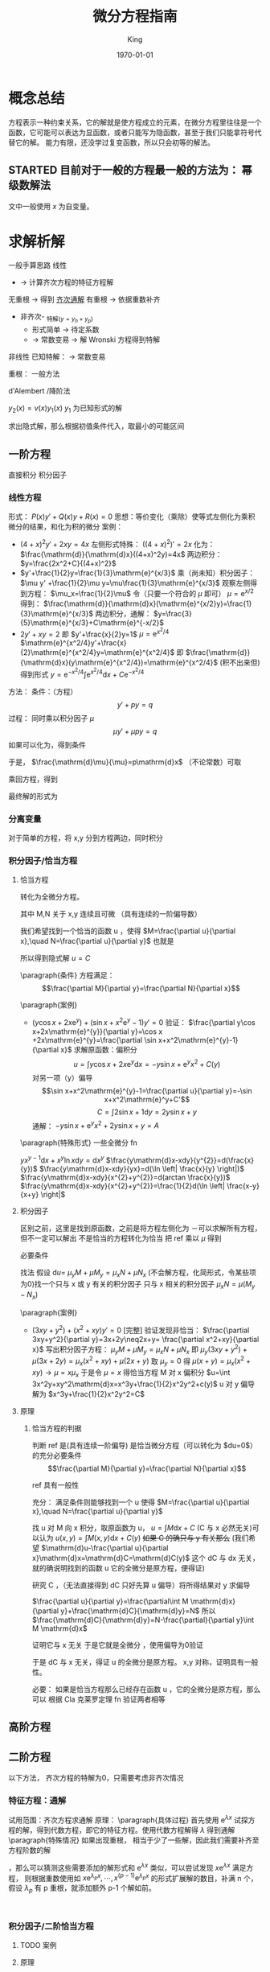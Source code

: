 #+title:微分方程指南
#+author: King
#+start: 23.11.8
#+date: \today
#+latex_compiler:xlatex
#+latex_class: report
#+options: toc:t


* 概念总结
方程表示一种约束关系，它的解就是使方程成立的元素，在微分方程里往往是一个函数，它可能可以表达为显函数，或者只能写为隐函数，甚至于我们只能拿符号代替它的解。
能力有限，还没学过复变函数，所以只会初等的解法。

**  STARTED 目前对于一般的方程最一般的方法为： *幂级数解法*

文中一般使用 $x$ 为自变量。
#+TOC:headline 1
* 求解析解
一般手算思路
线性
+  $\rightarrow$ 计算齐次方程的特征方程解
无重根 $\rightarrow$ 得到 _齐次通解_
有重根 $\rightarrow$ 依据重数补齐
+ 非齐次- _特解_($y=y_h+y_p$)
  - 形式简单
    $\rightarrow$ 待定系数
  -  $\rightarrow$ 常数变易 $\rightarrow$ 解 Wronski 方程得到特解

非线性
已知特解：
$\rightarrow$ 常数变易


重根：
一般方法
# ?
d'Alembert /降阶法
# p127
$y_2(x)=v(x)y_1(x)$
$y_1$ 为已知形式的解


求出隐式解，那么根据初值条件代入，取最小的可能区间
** 一阶方程
直接积分
积分因子
*** 线性方程
形式： $P(x)y'+Q(x)y+R(x)=0$
思想：等价变化（乘除）使等式左侧化为乘积微分的结果，和化为积的微分
案例：
+ $(4+x)^2y'+2xy=4x$
  左侧形式特殊： $((4+x)^2)'=2x$
  化为： $\frac{\mathrm{d}}{\mathrm{d}x}((4+x)^2y)=4x$
  两边积分： $y=\frac{2x^2+C}{(4+x)^2}$
+ $y'+\frac{1}{2}y=\frac{1}{3}\mathrm{e}^{x/3}$
  乘（尚未知）积分因子：$\mu y' +\frac{1}{2}\mu y=\mu\frac{1}{3}\mathrm{e}^{x/3}$
  观察左侧得到方程： $\mu_x=\frac{1}{2}\mu$
  令（只要一个符合的 $\mu$ 即可） $\mu=\mathrm{e}^{x/2}$
  得到： $\frac{\mathrm{d}}{\mathrm{d}x}(\mathrm{e}^{x/2}y)=\frac{1}{3}\mathrm{e}^{x/3}$
  两边积分，通解： $y=\frac{3}{5}\mathrm{e}^{x/3}+C\mathrm{e}^{-x/2}$
+ $2y'+xy=2$
  即 $y'+\frac{x}{2}y=1$
  $\mu=\mathrm{e}^{x^2/4}$
  $\mathrm{e}^{x^2/4}y'+\frac{x}{2}\mathrm{e}^{x^2/4}y=\mathrm{e}^{x^2/4}$ 即 $\frac{\mathrm{d}}{\mathrm{d}x}(y\mathrm{e}^{x^2/4})=\mathrm{e}^{x^2/4}$
  (积不出来但)得到形式 $y=\mathrm{e}^{-x^2/4}\int \mathrm{e}^{x^2/4}\mathrm{d}x +C\mathrm{e}^{-x^2/4}$
方法：
条件：（方程）
$$y'+py=q$$
过程：
同时乘以积分因子 $\mu$
$$\mu y'+\mu py=q$$
如果可以化为，得到条件
\begin{equation}
\label{eq:32}
\mu_x=p\mu
\end{equation}
于是， $\frac{\mathrm{d}\mu}{\mu}=p\mathrm{d}x$
（不论常数）可取
\begin{equation}
\label{eq:33}
\mu=\mathrm{e}^{\int p \mathrm{d}x}
\end{equation}
乘回方程，得到
\begin{equation}
\label{eq:34}
\frac{\mathrm{d}}{\mathrm{d}x}(\mu y)=\frac{\mathrm{d}}{\mathrm{d}x}(\mathrm{e}^{\int p \mathrm{d}x}y)=\mu q
\end{equation}
最终解的形式为
\begin{equation}
\label{eq:35}
y=\mathrm{e}^{-\int p\mathrm{d}x}\int \mu q\mathrm{d}x=\mathrm{e}^{-\int p\mathrm{d}x}\int \mathrm{e}^{\int p \mathrm{d}x} q\mathrm{d}x
\end{equation}

*** 分离变量
对于简单的方程，将 x,y 分到方程两边，同时积分
*** 积分因子/恰当方程
**** 恰当方程
转化为全微分方程。
\begin{equation}
\label{eq:17}
M\mathrm{d}x+N\mathrm{d}y=0
\end{equation}
其中 M,N 关于 x,y 连续且可微
（具有连续的一阶偏导数）

我们希望找到一个恰当的函数 u ，使得 $M=\frac{\partial u}{\partial x},\quad N=\frac{\partial u}{\partial y}$
也就是
\begin{equation}
\label{eq:21}
\begin{split}
\frac{\partial u}{\partial x}\mathrm{d}x+\frac{\partial u}{\partial y}\mathrm{d}y &=0\\
\mathrm{d}u&=0
\end{split}
\end{equation}
所以得到隐式解 $u=C$

\paragraph{条件}
方程满足：
$$\frac{\partial M}{\partial y}=\frac{\partial N}{\partial x}$$

\paragraph{案例}
+ $(y\cos x+2x\mathrm{e}^{y})+(\sin x+x^2\mathrm{e}^{y}-1)y'=0$
  验证： $\frac{\partial y\cos x+2x\mathrm{e}^{y}}{\partial y}=\cos x +2x\mathrm{e}^{y}=\frac{\partial \sin x+x^2\mathrm{e}^{y}-1}{\partial x}$
  求解原函数：偏积分
  $$u=\int y\cos x+2x\mathrm{e}^{y} \mathrm{d}x=-y\sin x+\mathrm{e}^yx^2+C(y)$$
  对另一项（y）偏导
  $$\sin x+x^2\mathrm{e}^{y}-1=\frac{\partial u}{\partial y}=-\sin x+x^2\mathrm{e}^y+C'$$
  $$C=\int 2\sin x+1 \mathrm{d}y=2y\sin x+y$$
  通解： $-y\sin x+\mathrm{e}^yx^2+2y\sin x+y=A$

\paragraph{特殊形式}
一些全微分
fn
\begin{eqnarray}
\label{eq:36}
yx^{y-1}\mathrm{d}x+x^y\ln x \mathrm{d}y=\mathrm{d}x^{y}\\
\frac{y\mathrm{d}x-xdy}{y^{2}}=d(\frac{x}{y})\\
\frac{y\mathrm{d}x-xdy}{yx}=d(\ln \left| \frac{x}{y} \right|)\\
\frac{y\mathrm{d}x-xdy}{x^{2}+y^{2}}=d(arctan \frac{x}{y})\\
\frac{y\mathrm{d}x-xdy}{x^{2}+y^{2}}=\frac{1}{2}d(\ln \left| \frac{x-y}{x+y} \right|
\end{eqnarray}
$yx^{y-1}\mathrm{d}x+x^y\ln x \mathrm{d}y=\mathrm{d}x^{y}$
$\frac{y\mathrm{d}x-xdy}{y^{2}}=d(\frac{x}{y})$
$\frac{y\mathrm{d}x-xdy}{yx}=d(\ln \left| \frac{x}{y} \right|)$
$\frac{y\mathrm{d}x-xdy}{x^{2}+y^{2}}=d(arctan \frac{x}{y})$
$\frac{y\mathrm{d}x-xdy}{x^{2}+y^{2}}=\frac{1}{2}d(\ln \left| \frac{x-y}{x+y} \right|$
**** 积分因子
区别之前，这里是找到原函数，之前是将方程左侧化为
－可以求解所有方程，但不一定可以解出
不是恰当的方程转化为恰当
把
ref
乘以 $\mu$
得到
\begin{equation}
\label{eq:25}
\mu M\mathrm{d}x+\mu N\mathrm{d}y=0
\end{equation}

必要条件
\begin{equation}
\label{eq:23}
\frac{\partial \mu M}{\partial y}=\frac{\partial \mu N}{\partial x}
\end{equation}

找法
假设 $\mathrm{d}u=$
$\mu_y M+\mu M_y=\mu_x N+\mu N_x$
(不会解方程，化简形式，令某些项为0)找一个只与 x 或 y 有关的积分因子
只与 x 相关的积分因子
$\mu_xN=\mu(M_y-N_x)$
\begin{equation}
\label{eq:24}
\frac{1}{\mu}\frac{\mathrm{d}\mu}{\mathrm{d}x}
=\frac{(M_y-N_x)}{N} 
\end{equation}
\begin{equation}
\label{eq:26}
\mu=\mathrm{e}^{\int \frac{(M_y-N_x)}{N} \mathrm{d}x}
\end{equation}

\paragraph{案例}
+  $(3xy+y^2)+(x^2+xy)y'=0$ [完整]
  验证发现非恰当： $\frac{\partial 3xy+y^2}{\partial y}=3x+2y\neq2x+y= \frac{\partial x^2+xy}{\partial x}$
  写出积分因子方程： $\mu_y M+\mu M_y=\mu_x N+\mu N_x$
  即 $\mu_y (3xy+y^{2})+\mu (3x+2y)=\mu_x (x^2+xy)+\mu (2x+y)$
  取 $\mu_y=0$
  得 $\mu(x+y)=\mu_x(x^2+xy) \rightarrow \mu=x\mu_x$
  于是令 $\mu=x$
  得恰当方程
  M 对 x 偏积分 $u=\int 3x^2y+xy^2\mathrm{d}x=x^3y+\frac{1}{2}x^2y^2+c(y)$
  u 对 y 偏导 
  解为 $x^3y+\frac{1}{2}x^2y^2=C$
**** 原理
***** 恰当方程的判据
判断
ref
是(具有连续一阶偏导)
是恰当微分方程（可以转化为 $\mathrm{d}u=0$）的充分必要条件 $$\frac{\partial M}{\partial y}=\frac{\partial N}{\partial x}$$

ref
具有一般性

充分：
满足条件则能够找到一个 u 使得  $M=\frac{\partial u}{\partial x},\quad N=\frac{\partial u}{\partial y}$

找 u
对 M 向 x 积分，取原函数为 u， $u=\int M \mathrm{d}x +C$
(C 与 x 必然无关)可以认为  $u(x,y)=\int M(x,y) \mathrm{d}x +C(y)$
+如果 C 的确只与 y 有关那么+
(我们希望 $\mathrm{d}u-\frac{\partial u}{\partial x}\mathrm{d}x=\mathrm{d}C=\mathrm{d}C(y)$ 这个 dC 与 dx 无关，就的确说明找到的函数 u 它的全微分是原方程，便得证)
# 格式？
研究 C ，（无法直接得到 dC 只好先算 u 偏导）将所得结果对 y 求偏导

$\frac{\partial u}{\partial y}=\frac{\partial\int M \mathrm{d}x}{\partial y}+\frac{\mathrm{d}C}{\mathrm{d}y}=N$
所以 $\frac{\mathrm{d}C}{\mathrm{d}y}=N-\frac{\partial}{\partial y}\int M \mathrm{d}x$

证明它与 x 无关
于是它就是全微分
，使用偏导为0验证
\begin{equation}
\label{eq:22}
\begin{split}
\frac{\partial}{\partial x}[N-\frac{d}{\mathrm{d}y}\int M \mathrm{d}x] &=\frac{\partial}{\partial x}N-\frac{\partial}{\partial x}\frac{\partial}{\partial y}\int M \mathrm{d}x\\
&=\frac{\partial N}{\partial x}-\frac{\partial}{\partial y}\frac{\partial}{\partial x}\int M \mathrm{d}x \\
&=\frac{\partial N}{\partial x}-\frac{\partial M}{\partial y}=0
\end{split}
\end{equation}
于是 dC 与 x 无关，得证 u 的全微分是原方程。
x,y 对称，证明具有一般性。

必要：
如果是恰当方程那么已经存在函数 u ，它的全微分是原方程，那么
可以
根据
Cla
克莱罗定理
fn
验证两者相等

** 高阶方程
** 二阶方程
以下方法，
齐次方程的特解为0，只需要考虑非齐次情况
*** 特征方程：通解
试用范围：齐次方程求通解
原理：
\paragraph{具体过程}
首先使用 $\mathrm{e}^{\lambda x}$ 试探方程的解，得到代数方程，即它的特征方程。使用代数方程解得 $\lambda$ 得到通解
\paragraph{特殊情况}
如果出现重根，
相当于少了一些解，因此我们需要补齐至方程阶数的解
# 为什么？
，那么可以猜测这些需要添加的解形式和 $\mathrm{e}^{\lambda x}$ 类似，可以尝试发现 $x\mathrm{e}^{\lambda x}$ 满足方程，
则根据重数使用如 $x\mathrm{e}^{\lambda_{p} x},\cdots,x^{(p-1)}\mathrm{e}^{\lambda_{p}x}$ 的形式扩展解的数目，补满 n 个，假设  $\lambda_p$ 有 p 重根，就添加额外 p-1 个解如前。
#+begin_example

#+end_example
*** 积分因子/二阶恰当方程
**** TODO 案例

**** 原理
方程为
\begin{equation}
\label{eq:14}
P(x)y''+Q(x)y'+R(x)y=0
\end{equation}
希望转化为（一阶恰当方程的形式 $M\mathrm{d}x+N\mathrm{d}y=0$）
\begin{equation}
\label{eq:15}
(P(x)y')'+(f(x)y)'=0
\end{equation}
可知
\begin{equation}
\label{eq:18}
P'y'+Py''+f'y+fy'=0
\end{equation}
条件为
\begin{align*}
P'+f'=Q\\
f'=R
\end{align*}
得到条件
\begin{equation}
\label{eq:19}
P''-Q'+R=0
\end{equation}
实际代入计算
\begin{equation}
\label{eq:20}
f=Q-P'
\end{equation}

*** TODO 换自变量
Euler 方程
(\ref{eq:EulerEqu})
一般形式
#+begin_comment
太多项
#+end_comment

** 求非齐次特解

*** 待定系数法
\paragraph{概要}
非齐次方程观察右端项，猜测可能形式（采取相同相似形式），代入解出系数。
# 表格。。
需要考虑重根和与齐次通解重复的部分。如果有重复。

\paragraph{举枚}
+ $y''-3y'-4y=3\mathrm{e}^{2x}$
通解 $\mathrm{e}^{-x},\mathrm{e}^{4x}$
猜特解形式 $Y_p=A\mathrm{e}^{2x}$
代入
\begin{equation}
\label{eq:6}
4A+6A-4A=3
\end{equation}
通解为 $y=\frac{1}{2}\mathrm{e}^{2x}+C_1\mathrm{e}^{-x}+C_2\mathrm{e}^{4x}$

+ $y''-3y'-4y=3\mathrm{e}^{2x}$
   原特解与齐次通解相同，特解取 $Y_p=Ax\mathrm{e}^{2x}$ 解得 $A=-\frac{2}{5}$

+ $y''-3y'-4y=3\mathrm{e}^{2x}+2\sin x-8\mathrm{e}^x\cos 2x$
   分别计算

+ $y'''-4y'=x+3\cos x+\mathrm{e}^{-2x}$
   齐次通解： 0,2,-2
   $g(x)=x+3\cos x+\mathrm{e}^{-2x}$
  1. 与0重  $Y_{p1}=x(A_0+A_1x)$
  2. $Y_{p2}=B\cos x+C\sin x$
  3. 与－2重 $Y_{p3}=Ex\mathrm{e}^{-2x}$

+ $y^{(4)}+2y''+y=3\sin x-5\cos x$
  齐次通解： $(r^2+1)^2=0\Rightarrow r=\pm \mathrm{i}$
  $y_h=\cos x+\sin x+x\cos x+x\sin x$
  特解： $Y_p=x^2(A\cos x+B\sin x)$
     
*** 常数变易法
使用已经解得的通解，视常数为含自变量的函数，代入方程继续求解。

\textbf{简化思路：[核心]}有 n 个系数需要确定，所以需要 n 方程，可以自由取这些方程。

\paragraph{技巧}
使用 Wronski 行列式


**** TODO 为什么

约束方程，令所有 $c'_iy^n_i=0$ ，本质上是代入方程后使每次求导让系数求导的项为0。

最后结果是 Wronski 行列式

\begin{eqnarray*}
\label{eq:2}
\sum c'_iy_i^1=0\\
\sum c'_iy_i^2=0\\
\cdots\\
\sum c'_iy_i^{n-1}=0
\end{eqnarray*}
可化为：

\begin{equation}
\label{eq:5}
\begin{pmatrix}
y_1&y_2&\cdots&y_n\\
y'_1&y'_2&\cdots&y'_n\\
\vdots&&\cdots&\vdots\\
y^{(n-1)}_1&y^{(n-1)}_2&\cdots&y^{(n-1)}_n
\end{pmatrix}
\begin{pmatrix}
c_1\\c_2\\\vdots\\c_n
\end{pmatrix}
=
\begin{pmatrix}
0\\0\\\vdots\\0
\end{pmatrix}
\end{equation}

之后利用 Crammer 法则求解 $c_i=\frac{|W(i)|}{|W|}$ 。
*** 归零因子法（A）
\paragraph{概要}
化非齐次方程为齐次方程
消去方程右边项
代价是方程阶数升高
\paragraph{举例}
使用 $D$ 微分算子
+ $(D-2)^2(D+1)y=3\mathrm{e}^{2x}-x\mathrm{e}^{-x}$
  右侧第一项 $\mathrm{e}^{2x}$ : D-2
  第二项 $x\mathrm{e}^{-x}$ : $(D+1)^2$
  于是归零因子为： $(D+1)^2(D-2)$
  两边同乘归零因子得到： $(D+1)^3(D-2)^4y=0$
  就解7阶齐次方程，注意可能有增根
  7阶通解： $y_h=(c_1)

** 幂级数解法

*** 幂级数
形式： $$\sum_{i=0}^{\infty}=a_n(x-x_0)^{n}$$
原理定理保证： ref
\paragraph{收敛半径的计算}
+ 比值
  \begin{equation}
  \label{eq:3}
  \lim_{n\rightarrow\infty}\left| \frac{a_{n+1}(x-x_0)^{n+1}}{a_n(x-x_0)^{n}} \right|=(x-x_0)\lim_{n\rightarrow\infty}\left| \frac{a_{n+1}}{a_n} \right|
  \end{equation}
+ 根值
  \begin{equation}
  \label{eq:11}
  \lim_{n\rightarrow\infty}\sqrt[n]{\left| a_n(x-x_0)^{n} \right|}=(x-x_0)\sqrt[n]{\left| a_n \right|}
  \end{equation}

变换求和哑元，保证 x 的次方相同于是可以把 x 约掉，只解出系数的递推关系

如果 x 次方相同，仇和其实不一样，把多出来的项取出来，令它们为0，使得下标相同，去掉求和，得递推。
\paragraph{性质}
条件：收敛级数， $f(x)=\sum a_n(x-x_0)^n$

+ 可加减乘除（保持收敛）
+ 连续的 $f(x)$ 在收敛区间上有各阶导数。
+ 是解析的 $\rightarrow$ 可泰勒展开
+ 两个级数相等，对应次方的系数相等

$$P(x)y''+Q(x)y'+R(x)y=0$$  
P Q R
多项式 $\rightarrow$ 解析的

常点 : ordinary point
$P(x_0)$

Wronski
$W[Y,y](x_0)$

\begin{equation}
\label{eq:16}
y''+k^2y=0
\end{equation}


*** 特殊方程
**** Airy
# 不会：

**** Legrendre
**** Berssel
***  Euler 方程
形式：
\begin{equation}
\label{eq:EulerEqu}
x^2y''+\alpha xy' +\beta y=0,\quad x>0
\end{equation}
引入中间变量 x
#+begin_comment
独立变量？
#+end_comment
$$x=\mathrm{e}^t,\quad t=\ln x$$
于是各项关系为
\begin{equation}
\label{eq:9}
\frac{\mathrm{d}t}{\mathrm{d}t}=\frac{1}{x},\quad \frac{\mathrm{d}x}{\mathrm{d}t}=\mathrm{e}^t \rightarrow \frac{\mathrm{d}y}{\mathrm{d}x}=\frac{\mathrm{d}y}{\mathrm{d}t}\frac{\mathrm{d}t}{\mathrm{d}x}=\frac{1}{x}\frac{\mathrm{d}y}{\mathrm{d}t}
\end{equation}

$$\frac{\mathrm{d}^2y}{\mathrm{d}x^2}=\frac{\mathrm{d}}{\mathrm{d}x}(\frac{1}{x}\frac{\mathrm{d}y}{\mathrm{d}t})=-\frac{1}{x^2}\frac{\mathrm{d}y}{\mathrm{d}t}+\frac{1}{x}(\frac{\mathrm{d}t}{\mathrm{d}x}\frac{\mathrm{d}x}{\mathrm{d}t})\frac{\mathrm{d}}{\mathrm{d}x}\frac{\mathrm{d}y}{\mathrm{d}t}=\frac{1}{x^2}(\frac{\mathrm{d}^2y}{\mathrm{d}t^2}-\frac{\mathrm{d}y}{\mathrm{d}t})$$
代入得到
\begin{equation}
\label{eq:10}
\frac{\mathrm{d}^2y}{\mathrm{d}x^2}-\frac{\mathrm{d}y}{\mathrm{d}x}+\alpha \frac{\mathrm{d}y}{\mathrm{d}x}+\beta y=0
\end{equation}
\paragraph{案例}
1. 
** Laplace 变换求解

* 性质定理
** 形式定义
微分算子：
\begin{equation}
\label{eq:7}
L[y]:= \sum_i^n a_i y^{(i)} =
\end{equation}
特征多项式：
\begin{equation}
\label{eq:8}
Z(r):=\sum_i^n a_i r^i
\end{equation}
特征方程：

\begin{gather}
\label{eq:12}
Z(r)  =  0\\
a_n(r-r_1)^{s_1}\cdots(r-r_k)^{s_k}(r-(\lambda_1+\mathrm{i}\mu_1))^{\tau_1}(r-(\lambda_1-\mathrm{i}\mu_1)^{\tau_1}\cdots(r-(\lambda_l\pm\mathrm{i}\mu_l)^{\tau_l}=0
\end{gather}

阶数
\begin{equation}
\label{eq:13}
n=Deg \quad Z=s_1+\cdots+s_k+2(\tau_1+\tau_l)
\end{equation}

** 存在唯一性定理
#+begin_export latex
{\bf 多项式、代数基本定理 }
#+end_export

将一般的 $f(x,y^{(n)},\cdots,y)=0$ 作因式分解如下：

\begin{eqnarray}
\label{eq:1}
a_ny^{(n)}+ a_{n-1}y^{(n-1)}+\cdots+a_1y' a_0y& = & 0 \nonumber\\
a_n \frac{\mathrm{d}^ny}{\mathrm{d}x^n} + a_{n-1}\frac{\mathrm{d}^{n-1}y}{\mathrm{d}x^{n-1}}+\cdots+a_1 \frac{\mathrm{d}y}{\mathrm{d}x}+a_0y & = & 0 \nonumber\\
(b_1 \frac{\mathrm{d}}{\mathrm{d}x}+c_1)(b_2 \frac{\mathrm{d}}{\mathrm{d}x}+c_2)\cdots(b_n \frac{\mathrm{d}}{\mathrm{d}x}+c_n)y & = & 0
\end{eqnarray}

可以分解因式由
？保证，
然后可以利用代数基本定理确保我们必定得到。

直观上看，取最右边与 y 乘的项，得到为0，于是（每一项可以交换下）
\begin{equation}
\label{eq:31}
(b_i \frac{\mathrm{d}}{\mathrm{d}x}+c_i)y  =  0
\end{equation}
可以解出 n 个解。
(同时可以从一个角度说明使用 $\mathrm{e}^{\lambda x}$ 尝试方程的合理性：
$\frac{\mathrm{d}y}{\mathrm{d}x}=-\frac{c_i}{b_i}y$ 可以解出指数形式解)
fn 完备

线性方程：整体
非线性：局部解

#+begin_export latex
{\bf 皮卡序列}
#+end_export

核心：把初值条件代入反复积分函数叙列趋近

\paragraph{方法}
条件：
初值田间

步骤
1. 代入初值
2. 积分
$$\varphi_{n+1}=\int\limits_0^tf(s,\varphi_n(s))\mathrm{d}s$$   

\paragraph{案例}
+
  
Lipschitz 条件
存导函数有界

偏导拆连续且存在
? Langrange 中值定理


先正收敛，再唯一

反例？

** 线性性质
行列式

*** 叠加原理
** Wronski 行列式判断线性相关性
*** TODO 
现在假设解得齐次（通）解 $y_1,\cdots,y_n$ ，代入方程得到
\begin{eqnarray*}
a_ny_{1}^{(n)}+ a_{n-1}y_{1}^{(n-1)}+\cdots+a_1y_{1}'+a_0y_{1} & = & 0 \nonumber\\
\cdots\\
a_ny_{n}^{(n)}+ a_{n-1}y_{2}^{(n-1)}+\cdots+a_1y_{n}'+a_{0}y_{n} & = & 0 \nonumber\\
\end{eqnarray*}
共 n 个方程。它们系数为原微分方程系数万们可以用矩阵改写为 $Ax=0$ 的形式
\begin{equation}
\label{eq:4}
\begin{pmatrix}
y_1&y_2&\cdots&y_n\\
y_1'&y_2'&\cdots&y_n'\\
\vdots&&\cdots&\vdots\\
y^{(n-1)}_1&y^{(n-1)}_2&\cdots&y^{(n-1)}_n\\
\end{pmatrix}^T
\begin{pmatrix}
a_0\\a_1\\\vdots\\a_n
\end{pmatrix}
=
\begin{pmatrix}
0\\0\\\vdots\\0
\end{pmatrix}
\end{equation}

因此根据线性方程的性质，我们要求 $|A|=0$ （理由是 $a_0,\cdots,a_n$ 不全为0，所以 $A$ 存在线性相关部分），即
\begin{equation}
\label{eq:wronski=0}
\begin{vmatrix}
y_1&y_2&\cdots&y_n\\
y_1'&y_2'&\cdots&y_n'\\
\vdots&&\cdots&\vdots\\
y^{(n-1)}_1&y^{(n-1)}_2&\cdots&y^{(n-1)}_n\\
\end{vmatrix}
=0
\end{equation}

此即 Wronski 行列式，可以方便地在微分方程求解中判断解是否线性相关。

线性相关原始定义为：存在线性组合结果为0。即一般的函数应当使用如下判据：
$c_1y_1+\cdots+c_ny_n=0$ 当且仅当 $c_1=c_2=\cdots=c_n=0$ 

#+begin_example 反例
如果不是微分方程的解，使用 Wronski 行列式可能会有问题如：
（此处存疑）
#+end_example

** Abel 定理
效果：不需要解方程就可以得到 Wronski 行列式

** 幂级数收敛

** 奇点
找
正则
每一项是有限的

无穷远
意义？

* 求数值解

** Euler 方法（欧拉折线）
适用：初值条件问题 IVP

原理：解的唯一性

思想：直线近似，缩小步长逼近

效果：一阶？

方法：

- 已有条件：
\begin{gather}
\label{eq:29}
\frac{\mathrm{d}y}{\mathrm{d}x}=f(x,y)\\
y(x_0)=y_0
\end{gather}
(初值条件)

- 过程：
  取步长 $h$
  从方程得到在 $(x_{0},y_0)$ 的导数 $y'=f(x_0,y_0)$
  使用直线方程 $y=f(x_0,y_0)(x-x_0)+y_0$
  代入 $x_0+h$ 计算得到 y 重复

- 公式
  \begin{equation}
  \label{eq:30}
  y_{n+1}=y_n+fh
  \end{equation}
性质：
收敛性
略
#（不会）
# ** 塔克拉格哥
